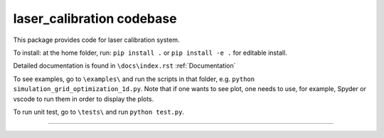 laser_calibration codebase
========================

This package provides code for laser calibration system. 

To install: at the home folder, run: ``pip install .`` or ``pip install -e .`` for editable install.

Detailed documentation is found in ``\docs\index.rst`` :ref:`Documentation`


To see examples, go to ``\examples\`` and run the scripts in that folder, e.g. ``python simulation_grid_optimization_1d.py``. Note that if one wants to see plot, one needs to use, for example, Spyder or vscode to run them in order to display the plots. 

To run unit test, go to ``\tests\`` and run ``python test.py``.

---------------
